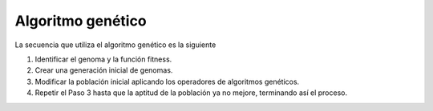 ******************
Algoritmo genético
******************

La secuencia que utiliza el algoritmo genético es la siguiente

1. Identificar el genoma y la función fitness.
2. Crear una generación inicial de genomas.
3. Modificar la población inicial aplicando los operadores de algoritmos genéticos.
4. Repetir el Paso 3 hasta que la aptitud de la población ya no mejore, terminando así el proceso.
